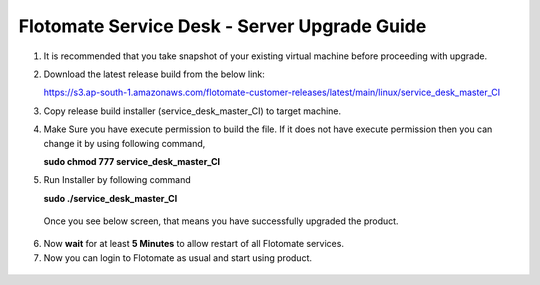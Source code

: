 .. _server-upgrade:

*********************************************
Flotomate Service Desk - Server Upgrade Guide
*********************************************

1. It is recommended that you take snapshot of your
   existing virtual machine before proceeding with upgrade.

2. Download the latest release build from the below link:

   https://s3.ap-south-1.amazonaws.com/flotomate-customer-releases/latest/main/linux/service_desk_master_CI

3. Copy release build installer (service_desk_master_CI) to target
   machine.

4. Make Sure you have execute permission to build the file. If it does not
   have execute permission then you can change it by using following command,

   **sudo chmod 777 service_desk_master_CI**

5. Run Installer by following command

   **sudo ./service_desk_master_CI**

   .. _sib-7:

   .. figure:: https://s3-ap-southeast-1.amazonaws.com/flotomate-resources/installation-guide/server-installation/SIB-7.png
       :align: center
       :alt: figure 7

   Once you see below screen, that means you have successfully upgraded the
   product.

.. _sib-8:

.. figure:: https://s3-ap-southeast-1.amazonaws.com/flotomate-resources/installation-guide/server-installation/SIB-8.png
       :align: center
       :alt: figure 8

6. Now **wait** for at least **5 Minutes** to allow restart of all
   Flotomate services.

7. Now you can login to Flotomate as usual and start
   using product.

.. _sib-9:

.. figure:: https://s3-ap-southeast-1.amazonaws.com/flotomate-resources/installation-guide/server-installation/SIB-9.png
       :align: center
       :alt: figure 9  